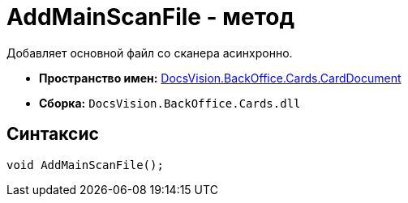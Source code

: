 = AddMainScanFile - метод

Добавляет основной файл со сканера асинхронно.

* *Пространство имен:* xref:api/DocsVision/BackOffice/Cards/CardDocument/CardDocument_NS.adoc[DocsVision.BackOffice.Cards.CardDocument]
* *Сборка:* `DocsVision.BackOffice.Cards.dll`

[[AddMainScanFile_1_MT__section_jct_3ds_mpb]]
== Синтаксис

[source,csharp]
----
void AddMainScanFile();
----

